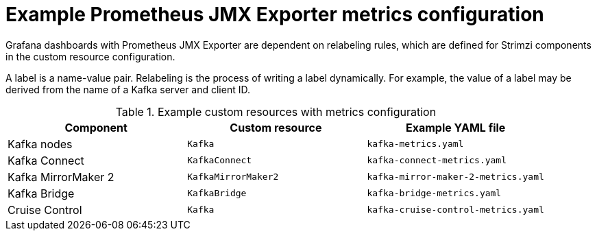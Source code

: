:_mod-docs-content-type: REFERENCE


// This assembly is included in the following assemblies:
//
// metrics/assembly-metrics-config-files.adoc

[id='ref-jmx-metrics-prometheus-metrics-config-{context}']

= Example Prometheus JMX Exporter metrics configuration

[role="_abstract"]

Grafana dashboards with Prometheus JMX Exporter are dependent on relabeling rules, which are defined for Strimzi components in the custom resource configuration.

A label is a name-value pair.
Relabeling is the process of writing a label dynamically.
For example, the value of a label may be derived from the name of a Kafka server and client ID.

.Example custom resources with metrics configuration
[cols="3*",options="header",stripes="none"]
|===
|Component
|Custom resource
|Example YAML file

|Kafka nodes
|`Kafka`
|`kafka-metrics.yaml`

|Kafka Connect
|`KafkaConnect`
|`kafka-connect-metrics.yaml`

|Kafka MirrorMaker 2
|`KafkaMirrorMaker2`
|`kafka-mirror-maker-2-metrics.yaml`

|Kafka Bridge
|`KafkaBridge`
|`kafka-bridge-metrics.yaml`

|Cruise Control
|`Kafka`
|`kafka-cruise-control-metrics.yaml`
|===
